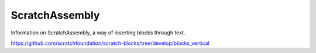 ScratchAssembly
===============

Information on ScratchAssembly, a way of inserting blocks through text.


https://github.com/scratchfoundation/scratch-blocks/tree/develop/blocks_vertical